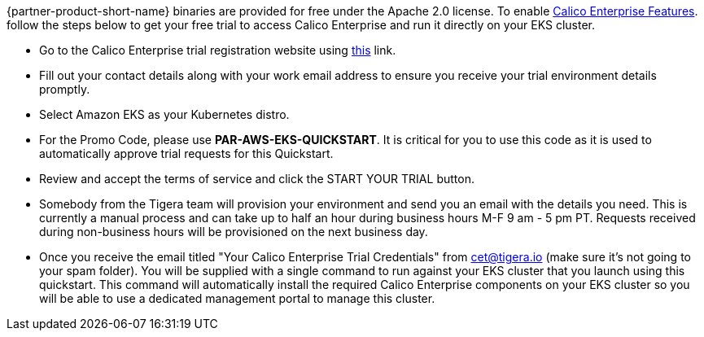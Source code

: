 // Include details about the license and how they can sign up. If no license is required, clarify that. 

{partner-product-short-name} binaries are provided for free under the Apache 2.0 license. To enable https://bit.ly/3jHVKCi[Calico Enterprise Features^]. follow the steps below to get your free trial to access Calico Enterprise and run it directly on your EKS cluster.

- Go to the Calico Enterprise trial registration website using https://www.tigera.io/tigera-products/enterprise-trial[this^] link.

- Fill out your contact details along with your work email address to ensure you receive your trial environment details promptly.

- Select Amazon EKS as your Kubernetes distro.

- For the Promo Code, please use **PAR-AWS-EKS-QUICKSTART**. It is critical for you to use this code as it is used to automatically approve trial requests for this Quickstart.

- Review and accept the terms of service and click the START YOUR TRIAL button.

- Somebody from the Tigera team will provision your environment and send you an email with the details you need. This is currently a manual process and can take up to half an hour during business hours M-F 9 am - 5 pm PT. Requests received during non-business hours will be provisioned on the next business day.

- Once you receive the email titled "Your Calico Enterprise Trial Credentials" from cet@tigera.io (make sure it's not going to your spam folder). You will be supplied with a single command to run against your EKS cluster that you launch using this quickstart. This command will automatically install the required Calico Enterprise components on your EKS cluster so you will be able to use a dedicated management portal to manage this cluster.
